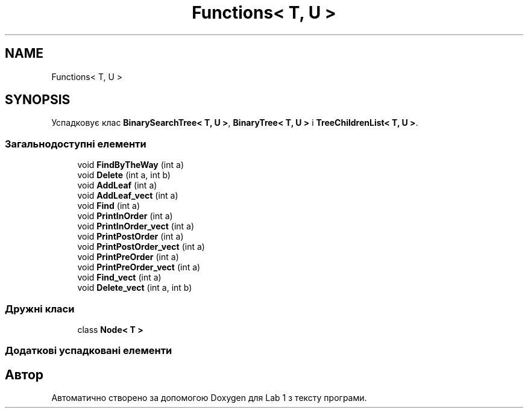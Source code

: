 .TH "Functions< T, U >" 3 "Понеділок, 2 листопада 2020" "Lab 1" \" -*- nroff -*-
.ad l
.nh
.SH NAME
Functions< T, U >
.SH SYNOPSIS
.br
.PP
.PP
Успадковує клас \fBBinarySearchTree< T, U >\fP, \fBBinaryTree< T, U >\fP і \fBTreeChildrenList< T, U >\fP\&.
.SS "Загальнодоступні елементи"

.in +1c
.ti -1c
.RI "void \fBFindByTheWay\fP (int a)"
.br
.ti -1c
.RI "void \fBDelete\fP (int a, int b)"
.br
.ti -1c
.RI "void \fBAddLeaf\fP (int a)"
.br
.ti -1c
.RI "void \fBAddLeaf_vect\fP (int a)"
.br
.ti -1c
.RI "void \fBFind\fP (int a)"
.br
.ti -1c
.RI "void \fBPrintInOrder\fP (int a)"
.br
.ti -1c
.RI "void \fBPrintInOrder_vect\fP (int a)"
.br
.ti -1c
.RI "void \fBPrintPostOrder\fP (int a)"
.br
.ti -1c
.RI "void \fBPrintPostOrder_vect\fP (int a)"
.br
.ti -1c
.RI "void \fBPrintPreOrder\fP (int a)"
.br
.ti -1c
.RI "void \fBPrintPreOrder_vect\fP (int a)"
.br
.ti -1c
.RI "void \fBFind_vect\fP (int a)"
.br
.ti -1c
.RI "void \fBDelete_vect\fP (int a, int b)"
.br
.in -1c
.SS "Дружні класи"

.in +1c
.ti -1c
.RI "class \fBNode< T >\fP"
.br
.in -1c
.SS "Додаткові успадковані елементи"


.SH "Автор"
.PP 
Автоматично створено за допомогою Doxygen для Lab 1 з тексту програми\&.
